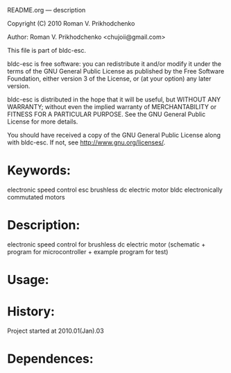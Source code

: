 README.org --- description



Copyright (C) 2010 Roman V. Prikhodchenko



Author: Roman V. Prikhodchenko <chujoii@gmail.com>



  This file is part of bldc-esc.

  bldc-esc is free software: you can redistribute it and/or modify
  it under the terms of the GNU General Public License as published by
  the Free Software Foundation, either version 3 of the License, or
  (at your option) any later version.

  bldc-esc is distributed in the hope that it will be useful,
  but WITHOUT ANY WARRANTY; without even the implied warranty of
  MERCHANTABILITY or FITNESS FOR A PARTICULAR PURPOSE.  See the
  GNU General Public License for more details.

  You should have received a copy of the GNU General Public License
  along with bldc-esc.  If not, see <http://www.gnu.org/licenses/>.



* Keywords:
  electronic speed control esc brushless dc electric motor bldc electronically commutated motors 

* Description:
  electronic speed control for brushless dc electric motor (schematic + program for microcontroller + example program for test)

* Usage:

* History:
  Project started at 2010.01(Jan).03






* Dependences:
  
  
